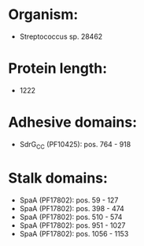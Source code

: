 * Organism:
- Streptococcus sp. 28462
* Protein length:
- 1222
* Adhesive domains:
- SdrG_C_C (PF10425): pos. 764 - 918
* Stalk domains:
- SpaA (PF17802): pos. 59 - 127
- SpaA (PF17802): pos. 398 - 474
- SpaA (PF17802): pos. 510 - 574
- SpaA (PF17802): pos. 951 - 1027
- SpaA (PF17802): pos. 1056 - 1153

